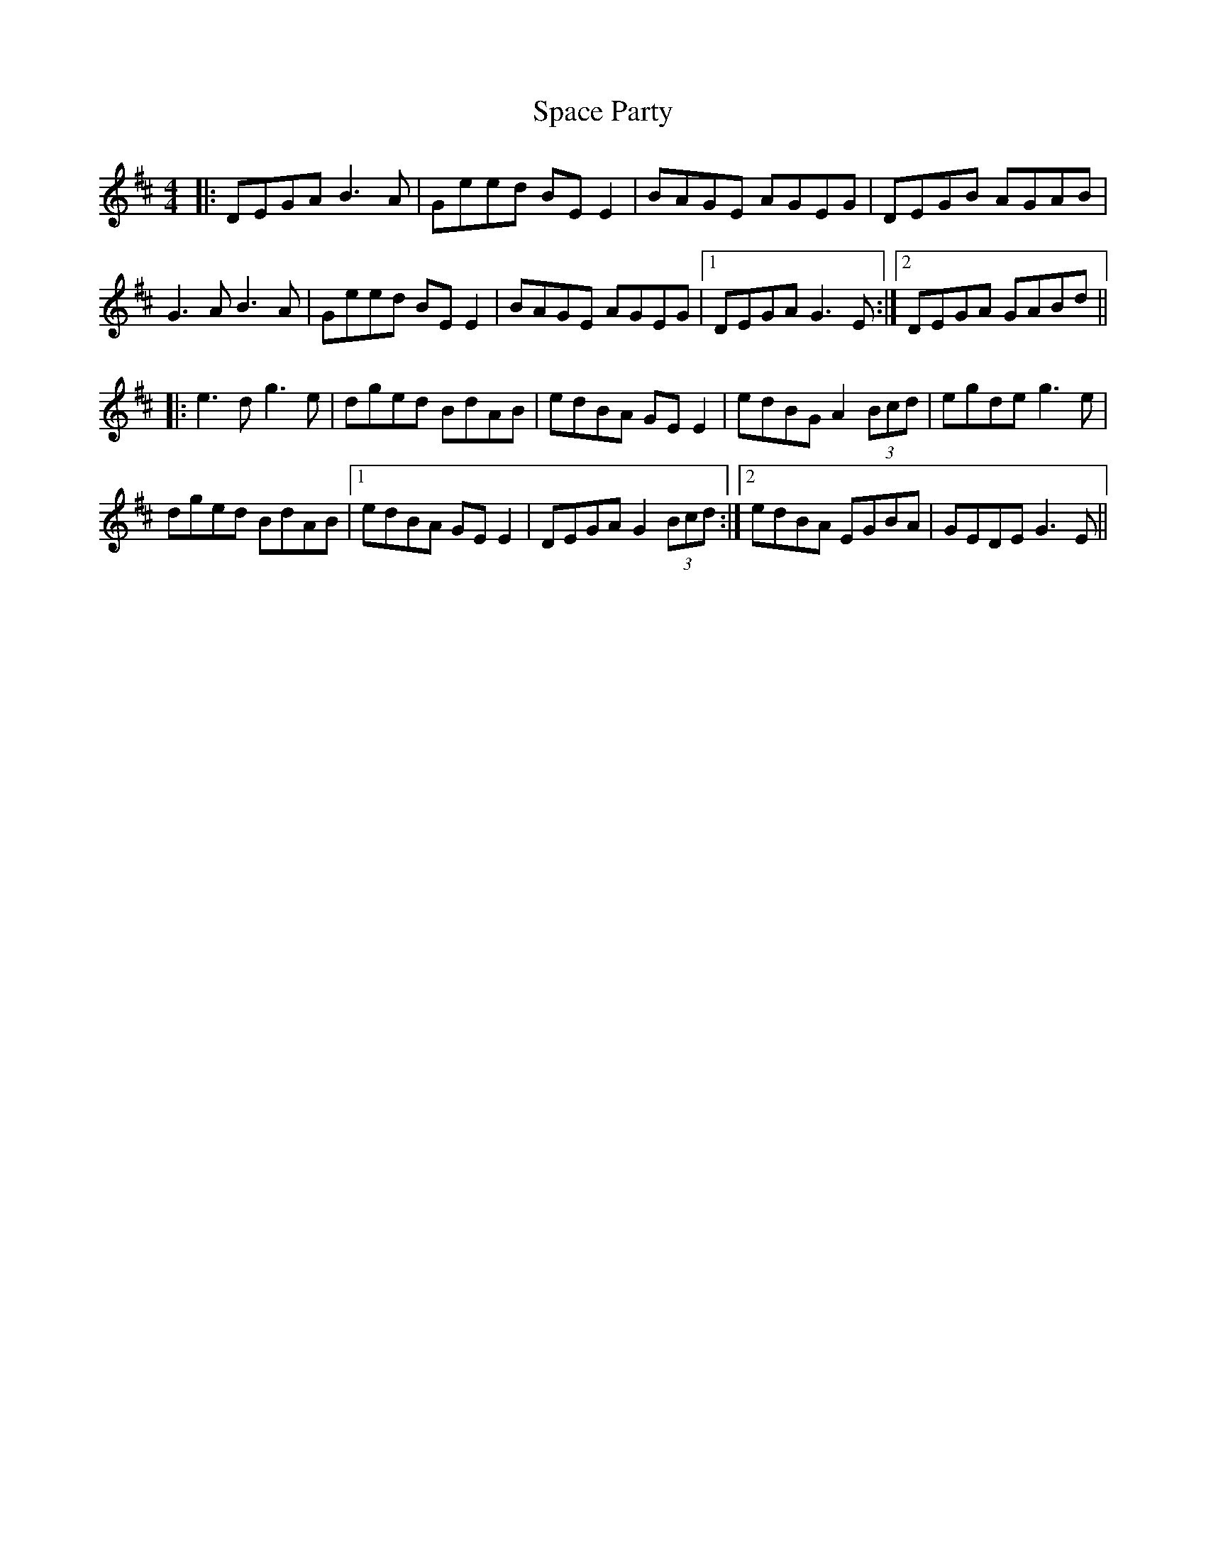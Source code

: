 X: 37933
T: Space Party
R: reel
M: 4/4
K: Edorian
|:DEGA B3A|Geed BE E2|BAGE AGEG|DEGB AGAB|
G3A B3A|Geed BE E2|BAGE AGEG|1 DEGA G3E:|2 DEGA GABd||
|:e3d g3e|dged BdAB|edBA GE E2|edBG A2 (3Bcd|egde g3e|
dged BdAB|1 edBA GE E2|DEGA G2 (3Bcd:|2 edBA EGBA|GEDE G3E||

